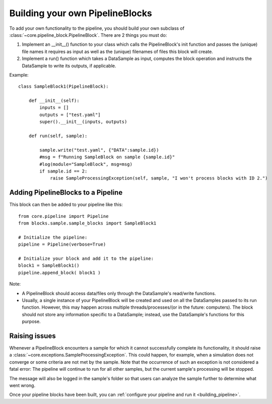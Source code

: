 .. _building_pipeline_blocks:

Building your own PipelineBlocks
*********************************

To add your own functionality to the pipeline, you should build your own subclass of :class:`~core.pipeline_block.PipelineBlock`.
There are 2 things you must do:

1. Implement an __init__() function to your class which calls the PipelineBlock's init function and passes the (unique) file names it requires as input as well as the (unique) filenames of files this block will create.
2. Implement a run() function which takes a DataSample as input, computes the block operation and instructs the DataSample to write its outputs, if applicable.

Example::

    class SampleBlock1(PipelineBlock):

        def __init__(self):
            inputs = []
            outputs = ["test.yaml"]
            super().__init__(inputs, outputs)

        def run(self, sample):

            sample.write("test.yaml", {"DATA":sample.id})
            #msg = f"Running SampleBlock on sample {sample.id}"
            #log(module="SampleBlock", msg=msg)
            if sample.id == 2:
                raise SampleProcessingException(self, sample, "I won't process blocks with ID 2.")

Adding PipelineBlocks to a Pipeline
====================================

This block can then be added to your pipeline like this::

    from core.pipeline import Pipeline
    from blocks.sample.sample_blocks import SampleBlock1

    # Initialize the pipeline:
    pipeline = Pipeline(verbose=True)

    # Initialize your block and add it to the pipeline:
    block1 = SampleBlock1()
    pipeline.append_block( block1 )


Note:

* A PipelineBlock should access data/files only through the DataSample's read/write functions.
* Usually, a single instance of your PipelineBlock will be created and used on all the DataSamples passed to its run function. However, this may happen across multiple threads/processes/(or in the future: computers). The block should not store any information specific to a DataSample; instead, use the DataSample's functions for this purpose.

Raising issues
===============================
Whenever a PipelineBlock encounters a sample for which it cannot successfully complete its functionality, it should raise a :class:`~core.exceptions.SampleProcessingException`. This could happen, for example, when a simulation does not converge or some criteria are not met by the sample. Note that the occurrence of such an exception is not considered a fatal error: The pipeline will continue to run for all other samples, but the current sample's processing will be stopped.

The message will also be logged in the sample's folder so that users can analyze the sample further to determine what went wrong.

Once your pipeline blocks have been built, you can :ref:`configure your pipeline and run it <building_pipeline>`.
